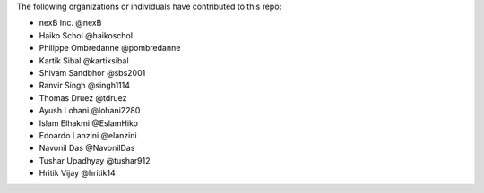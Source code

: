 The following organizations or individuals have contributed to this repo:

- nexB Inc. @nexB
- Haiko Schol @haikoschol
- Philippe Ombredanne @pombredanne
- Kartik Sibal @kartiksibal
- Shivam Sandbhor @sbs2001
- Ranvir Singh @singh1114
- Thomas Druez @tdruez
- Ayush Lohani @lohani2280
- Islam Elhakmi @EslamHiko
- Edoardo Lanzini @elanzini
- Navonil Das @NavonilDas
- Tushar Upadhyay @tushar912
- Hritik Vijay @hritik14
